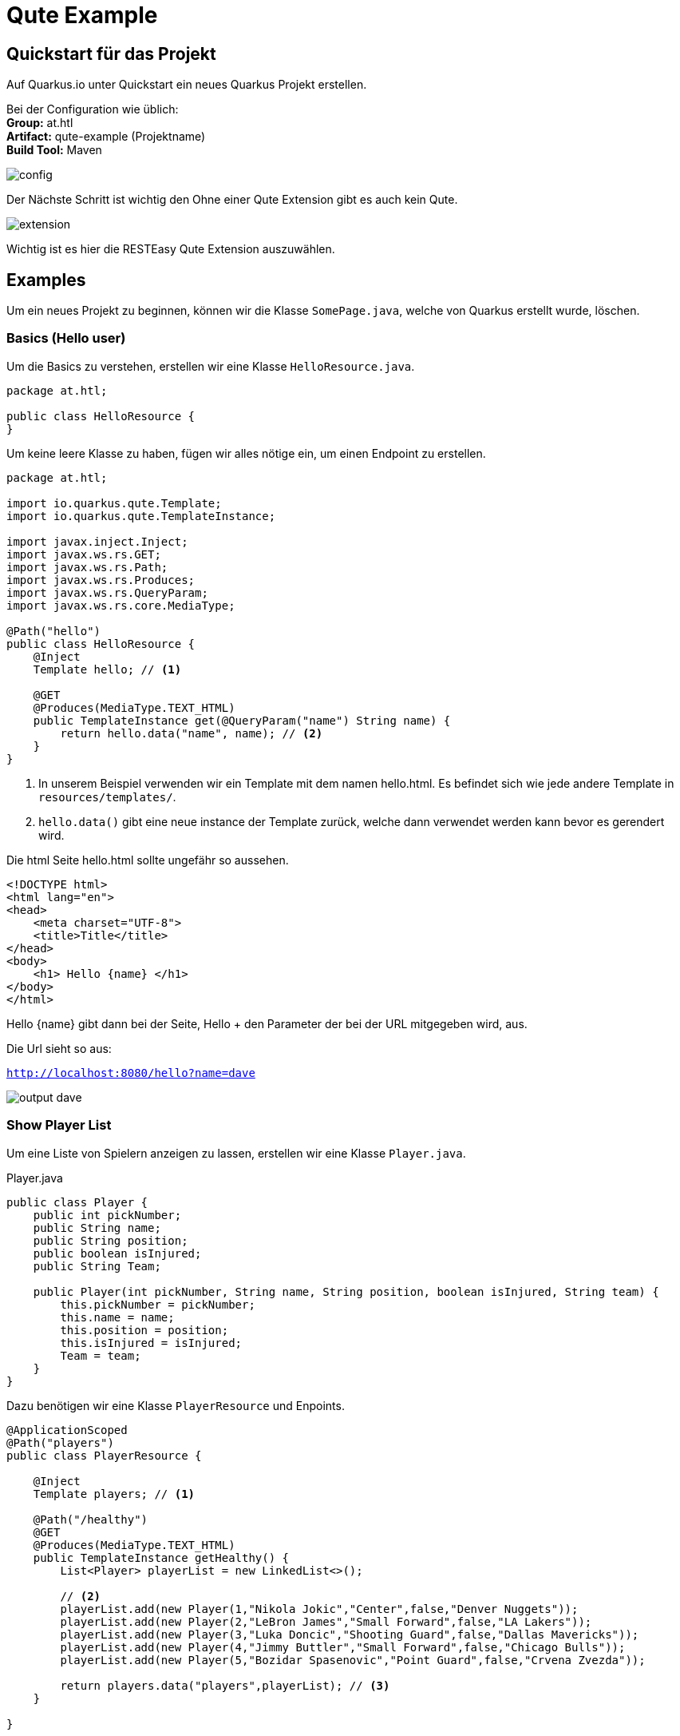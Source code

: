 = Qute Example

== Quickstart für das Projekt

Auf Quarkus.io unter Quickstart ein neues Quarkus Projekt erstellen.

Bei der Configuration wie üblich: +
*Group:* at.htl +
*Artifact:* qute-example (Projektname) +
*Build Tool:* Maven +

image:images/quarkus-config.png[config]

Der Nächste Schritt ist wichtig den Ohne einer Qute Extension gibt es auch kein Qute.

image:images/qute-extension.png[extension]

Wichtig ist es hier die RESTEasy Qute Extension auszuwählen.

== Examples

Um ein neues Projekt zu beginnen, können wir die Klasse ``SomePage.java``, welche von Quarkus erstellt wurde, löschen.

=== Basics (Hello user)

Um die Basics zu verstehen, erstellen wir eine Klasse ``HelloResource.java``.

[source,java]
----
package at.htl;

public class HelloResource {
}
----

Um keine leere Klasse zu haben, fügen wir alles nötige ein, um einen Endpoint zu erstellen.

[source,java]
----


package at.htl;

import io.quarkus.qute.Template;
import io.quarkus.qute.TemplateInstance;

import javax.inject.Inject;
import javax.ws.rs.GET;
import javax.ws.rs.Path;
import javax.ws.rs.Produces;
import javax.ws.rs.QueryParam;
import javax.ws.rs.core.MediaType;

@Path("hello")
public class HelloResource {
    @Inject
    Template hello; // <1>

    @GET
    @Produces(MediaType.TEXT_HTML)
    public TemplateInstance get(@QueryParam("name") String name) {
        return hello.data("name", name); // <2>
    }
}


----

<1> In unserem Beispiel verwenden wir ein Template mit dem namen hello.html. Es befindet sich wie jede andere Template in ``resources/templates/``.
<2> ``hello.data()`` gibt eine neue instance der Template zurück, welche dann verwendet werden kann bevor es gerendert wird.

Die html Seite hello.html sollte ungefähr so aussehen.

[source,html]
----
<!DOCTYPE html>
<html lang="en">
<head>
    <meta charset="UTF-8">
    <title>Title</title>
</head>
<body>
    <h1> Hello {name} </h1>
</body>
</html>
----

Hello {name} gibt dann bei der Seite, Hello + den Parameter der bei der URL mitgegeben wird, aus.

Die Url sieht so aus:

``http://localhost:8080/hello?name=dave``



image:images/output-basic.png[output dave]


=== Show Player List

Um eine Liste von Spielern anzeigen zu lassen, erstellen wir eine Klasse ``Player.java``.

.Player.java
[source, java]
----
public class Player {
    public int pickNumber;
    public String name;
    public String position;
    public boolean isInjured;
    public String Team;

    public Player(int pickNumber, String name, String position, boolean isInjured, String team) {
        this.pickNumber = pickNumber;
        this.name = name;
        this.position = position;
        this.isInjured = isInjured;
        Team = team;
    }
}
----

Dazu benötigen wir eine Klasse ``PlayerResource`` und Enpoints.

[source, java]
----
@ApplicationScoped
@Path("players")
public class PlayerResource {

    @Inject
    Template players; // <1>

    @Path("/healthy")
    @GET
    @Produces(MediaType.TEXT_HTML)
    public TemplateInstance getHealthy() {
        List<Player> playerList = new LinkedList<>();

        // <2>
        playerList.add(new Player(1,"Nikola Jokic","Center",false,"Denver Nuggets"));
        playerList.add(new Player(2,"LeBron James","Small Forward",false,"LA Lakers"));
        playerList.add(new Player(3,"Luka Doncic","Shooting Guard",false,"Dallas Mavericks"));
        playerList.add(new Player(4,"Jimmy Buttler","Small Forward",false,"Chicago Bulls"));
        playerList.add(new Player(5,"Bozidar Spasenovic","Point Guard",false,"Crvena Zvezda"));

        return players.data("players",playerList); // <3>
    }

}
----

<1> Template players
<2> dummy daten
<3> liste wird übergeben an die Template players

Die Template players muss entsprechend so aussehen.

[source, html]
----
<!DOCTYPE html>
<html lang="en">
<head>
    <meta charset="UTF-8">
    <title>Title</title>
</head>
<body>
    We Have {players.size} Players!
    <ul>
        {#for player in players}
            <li><p>{player.name}</p></li>
        {/}
    </ul>

</body>
</html>
----

Das Resultat ist ein Einfacher Count und eine Liste von allen Spielern.

image::images/output-liste-1.png[]

=== Show Injured Players

Um verletzte Spieler anzuzeigen, fügen wir folgenden Enpoint dazu.

Viel ändert sich hier nicht, nur ein spieler wird verletzt

[source, java]
----
 @Path("/injured")
    @GET
    @Produces(MediaType.TEXT_HTML)
    public TemplateInstance getInjured() {
        List<Player> playerList = new LinkedList<>();

        playerList.add(new Player(1,"Nikola Jokic","Center",false,"Denver Nuggets"));
        playerList.add(new Player(2,"LeBron James","Small Forward",false,"LA Lakers"));
        playerList.add(new Player(3,"Luka Doncic","Shooting Guard",false,"Dallas Mavericks"));
        playerList.add(new Player(4,"Jimmy Buttler","Small Forward",false,"Chicago Bulls"));
        playerList.add(new Player(5,"Bozidar Spasenovic","Point Guard",true,"Crvena Zvezda"));

        return players.data("players",playerList);
    }
----

Das überprüfen in einer Template funktioniert mit if und else so wie man es kennt.


[source,html]
----
<!DOCTYPE html>
<html lang="en">
<head>
    <meta charset="UTF-8">
    <title>Title</title>
</head>
<body>
    We Have {players.size} Players!
    <ul>
        {#for player in players}
            {#if player.injured is true}
                <li><p>{player.name} is not allowed to play </p></li>
            {#else }
                <li><p>{player.name}</p></li>
            {/if}

        {/}
    </ul>

</body>
</html>
----

Das Resultat ist eine Liste mit extra Text für den Verletzten.

image::images/liste-verletzte.png[]

== Cheatsheet

=== Hello User

[source,html]
----
<html>
  <p>Hello {name}!
</html>
----

[source,java]
----
helloTemplate.data("name", "Jim").render();
----

=== For Loop

[source,html]
----


<html>
{item.name}
<ul>
{#for item in itemList}
  <li>
  {item.name}
  </li>
{/for}
</ul>
</html>
----

=== Arrays

[source,html]
----
<h1>Array of length: {myArray.length}</h1>
<ul>
  <li>First: {myArray.0}</li>
  <li>Second: {myArray[1]}</li>
  <li>Third: {myArray.get(2)}</li>
</ul>
<ol>
 {#for element in myArray}
 <li>{element}</li>
 {/for}
</ol>
First two elements: {#each myArray.take(2)}{it}{/each}
----

=== Sections

[source,html]
----
{#if item.name is 'Dave'}
  Hello Dave!
{#else if item.name is 'Boki'}
  Hello Boki!
{#else}
  Who are you?
{/if}
----

=== Loop Sections

[source,html]
----
{#each items}
  {it.name}
{/each}

oder

{#for item in items}
  {item.name}
{/for}
----

=== Loop with index

[source,html]
----
{#for item in items}
  {item.name}
{/for}
----

Weitere Hinweise auf https://quarkus.io/guides/qute-reference[qute-reference].
